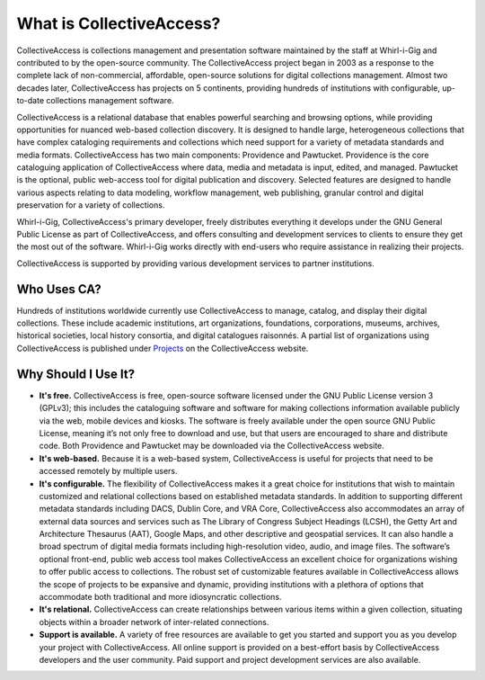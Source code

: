 **What is CollectiveAccess?**
=========================
CollectiveAccess is collections management and presentation software maintained by the staff at Whirl-i-Gig and contributed to by the open-source community. The CollectiveAccess project began in 2003 as a response to the complete lack of non-commercial, affordable, open-source solutions for digital collections management. Almost two decades later, CollectiveAccess has projects on 5 continents, providing hundreds of institutions with configurable, up-to-date collections management software. 

CollectiveAccess is a relational database that enables powerful searching and browsing options, while providing opportunities for nuanced web-based collection discovery. It is designed to handle large, heterogeneous collections that have complex cataloging requirements and collections which need support for a variety of metadata standards and media formats. CollectiveAccess has two main components: Providence and Pawtucket. Providence is the core cataloguing application of CollectiveAccess where data, media and metadata is input, edited, and managed. Pawtucket is the optional, public web-access tool for digital publication and discovery. Selected features are designed to handle various aspects relating to data modeling, workflow management, web publishing, granular control and digital preservation for a variety of collections. 	

Whirl-i-Gig, CollectiveAccess's primary developer, freely distributes everything it develops under the GNU General Public License as part of CollectiveAccess, and offers consulting and development services to clients to ensure they get the most out of the software. Whirl-i-Gig works directly with end-users who require assistance in realizing their projects. 

CollectiveAccess is supported by providing various development services to partner institutions. 

**Who Uses CA?**
^^^^^^^^^^^^
Hundreds of institutions worldwide currently use CollectiveAccess to manage, catalog, and display their digital collections. These include academic institutions, art organizations, foundations, corporations, museums, archives, historical societies, local history consortia, and digital catalogues raisonnés. A partial list of organizations using CollectiveAccess is published under `Projects <https://collectiveaccess.org/projects/>`_ on the CollectiveAccess website.

**Why Should I Use It?**
^^^^^^^^^^^^^^^^^^^^
* **It's free.** CollectiveAccess is free, open-source software licensed under the GNU Public License version 3 (GPLv3); this includes the cataloguing software and software for making collections information available publicly via the web, mobile devices and kiosks. The software is freely available under the open source GNU Public License, meaning it’s not only free to download and use, but that users are encouraged to share and distribute code. Both Providence and Pawtucket may be downloaded via the CollectiveAccess website.

* **It's web-based.** Because it is a web-based system, CollectiveAccess is useful for projects that need to be accessed remotely by multiple users. 

* **It's configurable.** The flexibility of CollectiveAccess makes it a great choice for institutions that wish to maintain customized and relational collections based on established metadata standards. In addition to supporting different metadata standards including DACS, Dublin Core, and VRA Core, CollectiveAccess also accommodates an array of external data sources and services such as The Library of Congress Subject Headings (LCSH), the Getty Art and Architecture Thesaurus (AAT), Google Maps, and other descriptive and geospatial services. It can also handle a broad spectrum of digital media formats including high-resolution video, audio, and image files. The software’s optional front-end, public web access tool makes CollectiveAccess an excellent choice for organizations wishing to offer public access to collections. The robust set of customizable features available in CollectiveAccess allows the scope of projects to be expansive and dynamic, providing institutions with a plethora of options that accommodate both traditional and more idiosyncratic collections. 

* **It's relational.** CollectiveAccess can create relationships between various items within a given collection, situating objects within a broader network of inter-related connections. 

* **Support is available.** A variety of free resources are available to get you started and support you as you develop your project with CollectiveAccess. All online support is provided on a best-effort basis by CollectiveAccess developers and the user community. Paid support and project development services are also available. 


